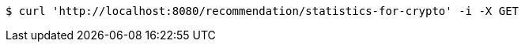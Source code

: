 [source,bash]
----
$ curl 'http://localhost:8080/recommendation/statistics-for-crypto' -i -X GET
----